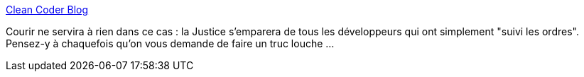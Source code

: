 :jbake-type: post
:jbake-status: published
:jbake-title: Clean Coder Blog
:jbake-tags: programming,justice,responsabilité,_mois_août,_année_2017
:jbake-date: 2017-08-29
:jbake-depth: ../
:jbake-uri: shaarli/1504006775000.adoc
:jbake-source: https://nicolas-delsaux.hd.free.fr/Shaarli?searchterm=http%3A%2F%2Fblog.cleancoder.com%2Funcle-bob%2F2017%2F08%2F28%2FJustFollowingOders.html&searchtags=programming+justice+responsabilit%C3%A9+_mois_ao%C3%BBt+_ann%C3%A9e_2017
:jbake-style: shaarli

http://blog.cleancoder.com/uncle-bob/2017/08/28/JustFollowingOders.html[Clean Coder Blog]

Courir ne servira à rien dans ce cas : la Justice s'emparera de tous les développeurs qui ont simplement "suivi les ordres". Pensez-y à chaquefois qu'on vous demande de faire un truc louche ...
